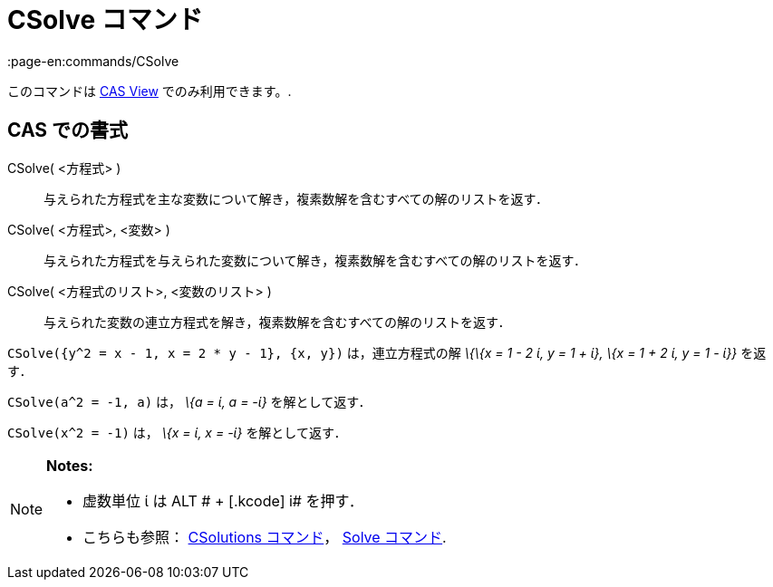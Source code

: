 = CSolve コマンド
:page-en:commands/CSolve
ifdef::env-github[:imagesdir: /ja/modules/ROOT/assets/images]

このコマンドは xref:/s_index_php?title=CAS_View_action=edit_redlink=1.adoc[CAS View] でのみ利用できます。.

== CAS での書式

CSolve( <方程式> )::
  与えられた方程式を主な変数について解き，複素数解を含むすべての解のリストを返す．
CSolve( <方程式>, <変数> )::
  与えられた方程式を与えられた変数について解き，複素数解を含むすべての解のリストを返す．
CSolve( <方程式のリスト>, <変数のリスト> )::
  与えられた変数の連立方程式を解き，複素数解を含むすべての解のリストを返す．

[EXAMPLE]
====

`++CSolve({y^2 = x - 1, x = 2 * y - 1}, {x, y})++` は，連立方程式の解 _\{\{x = 1 - 2 ί, y = 1 + ί}, \{x = 1 + 2 ί, y = 1
- ί}}_ を返す．

====

[EXAMPLE]
====

`++CSolve(a^2 = -1, a)++` は， _\{a = ί, a = -ί}_ を解として返す．

====

[EXAMPLE]
====

`++CSolve(x^2 = -1)++` は， _\{x = ί, x = -ί}_ を解として返す．

====

[NOTE]
====

*Notes:*

* 虚数単位 ί は [.kcode]#ALT # + [.kcode]# i# を押す．
* こちらも参照： xref:/commands/CSolutions.adoc[CSolutions コマンド]， xref:/commands/Solve.adoc[Solve コマンド].

====
